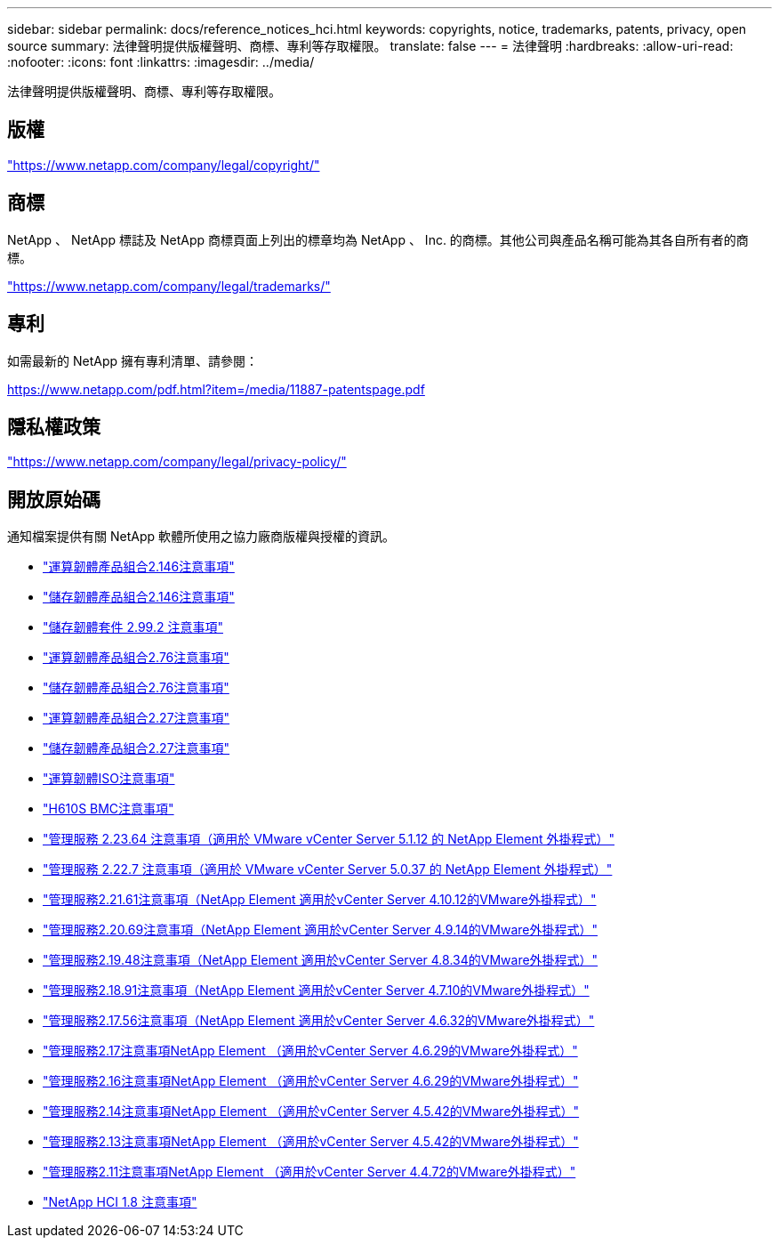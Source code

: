 ---
sidebar: sidebar 
permalink: docs/reference_notices_hci.html 
keywords: copyrights, notice, trademarks, patents, privacy, open source 
summary: 法律聲明提供版權聲明、商標、專利等存取權限。 
translate: false 
---
= 法律聲明
:hardbreaks:
:allow-uri-read: 
:nofooter: 
:icons: font
:linkattrs: 
:imagesdir: ../media/


[role="lead"]
法律聲明提供版權聲明、商標、專利等存取權限。



== 版權

link:https://www.netapp.com/company/legal/copyright/["https://www.netapp.com/company/legal/copyright/"^]



== 商標

NetApp 、 NetApp 標誌及 NetApp 商標頁面上列出的標章均為 NetApp 、 Inc. 的商標。其他公司與產品名稱可能為其各自所有者的商標。

link:https://www.netapp.com/company/legal/trademarks/["https://www.netapp.com/company/legal/trademarks/"^]



== 專利

如需最新的 NetApp 擁有專利清單、請參閱：

link:https://www.netapp.com/pdf.html?item=/media/11887-patentspage.pdf["https://www.netapp.com/pdf.html?item=/media/11887-patentspage.pdf"^]



== 隱私權政策

link:https://www.netapp.com/company/legal/privacy-policy/["https://www.netapp.com/company/legal/privacy-policy/"^]



== 開放原始碼

通知檔案提供有關 NetApp 軟體所使用之協力廠商版權與授權的資訊。

* link:../media/compute_firmware_bundle_2.146_notices.pdf["運算韌體產品組合2.146注意事項"^]
* link:../media/storage_firmware_bundle_2.146_notices.pdf["儲存韌體產品組合2.146注意事項"^]
* link:../media/storage_firmware_bundle_2.99_notices.pdf["儲存韌體套件 2.99.2 注意事項"^]
* link:../media/compute_firmware_bundle_2.76_notices.pdf["運算韌體產品組合2.76注意事項"^]
* link:../media/storage_firmware_bundle_2.76_notices.pdf["儲存韌體產品組合2.76注意事項"^]
* link:../media/compute_firmware_bundle_2.27_notices.pdf["運算韌體產品組合2.27注意事項"^]
* link:../media/storage_firmware_bundle_2.27_notices.pdf["儲存韌體產品組合2.27注意事項"^]
* link:../media/compute_iso_notice.pdf["運算韌體ISO注意事項"^]
* link:../media/H610S_BMC_notice.pdf["H610S BMC注意事項"^]
* link:../media/mgmt_svcs_2.23_notice.pdf["管理服務 2.23.64 注意事項（適用於 VMware vCenter Server 5.1.12 的 NetApp Element 外掛程式）"^]
* link:../media/mgmt_svcs_2.22_notice.pdf["管理服務 2.22.7 注意事項（適用於 VMware vCenter Server 5.0.37 的 NetApp Element 外掛程式）"^]
* link:../media/mgmt_svcs_2.21_notice.pdf["管理服務2.21.61注意事項（NetApp Element 適用於vCenter Server 4.10.12的VMware外掛程式）"^]
* link:../media/2.20_notice.pdf["管理服務2.20.69注意事項（NetApp Element 適用於vCenter Server 4.9.14的VMware外掛程式）"^]
* link:../media/2.19.48_notice.pdf["管理服務2.19.48注意事項（NetApp Element 適用於vCenter Server 4.8.34的VMware外掛程式）"^]
* link:../media/2.18.91_notice.pdf["管理服務2.18.91注意事項（NetApp Element 適用於vCenter Server 4.7.10的VMware外掛程式）"^]
* link:../media/2.17.56-notice.pdf["管理服務2.17.56注意事項（NetApp Element 適用於vCenter Server 4.6.32的VMware外掛程式）"^]
* link:../media/2.17_notice.pdf["管理服務2.17注意事項NetApp Element （適用於vCenter Server 4.6.29的VMware外掛程式）"^]
* link:../media/2.16_notice.pdf["管理服務2.16注意事項NetApp Element （適用於vCenter Server 4.6.29的VMware外掛程式）"^]
* link:../media/mgmt_svcs_2.14_notice.pdf["管理服務2.14注意事項NetApp Element （適用於vCenter Server 4.5.42的VMware外掛程式）"^]
* link:../media/2.13_notice.pdf["管理服務2.13注意事項NetApp Element （適用於vCenter Server 4.5.42的VMware外掛程式）"^]
* link:../media/mgmt_svcs2.11_notice.pdf["管理服務2.11注意事項NetApp Element （適用於vCenter Server 4.4.72的VMware外掛程式）"^]
* https://library.netapp.com/ecm/ecm_download_file/ECMLP2870307["NetApp HCI 1.8 注意事項"^]

